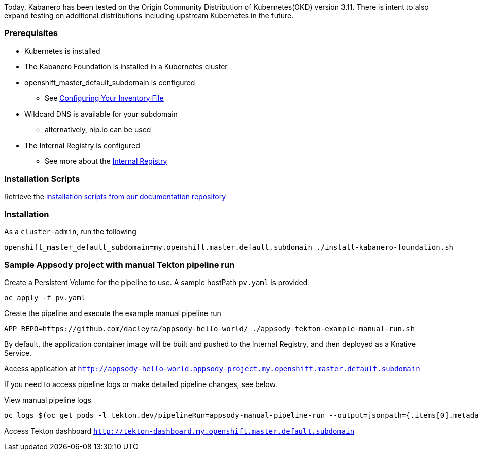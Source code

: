 :page-layout: general-reference
:page-doc-category: Getting Started
:page-title: Scripted Kabanero Foundation Setup
:linkattrs:

Today, Kabanero has been tested on the Origin Community Distribution of Kubernetes(OKD) version 3.11. There is intent to also expand testing on additional distributions including upstream Kubernetes in the future.

=== Prerequisites
* Kubernetes is installed
* The Kabanero Foundation is installed in a Kubernetes cluster
* openshift_master_default_subdomain is configured
** See https://docs.okd.io/3.11/install/configuring_inventory_file.html[Configuring Your Inventory File, window="_blank"]
* Wildcard DNS is available for your subdomain
** alternatively, nip.io can be used
* The Internal Registry is configured
** See more about the https://docs.okd.io/3.11/install_config/registry/index.html[Internal Registry, window="_blank"]


=== Installation Scripts

Retrieve the https://github.com/kabanero-io/docs/tree/master/ref/scripts[installation scripts from our documentation repository, window="_blank"]


=== Installation

As a `cluster-admin`, run the following
....
openshift_master_default_subdomain=my.openshift.master.default.subdomain ./install-kabanero-foundation.sh
....



=== Sample Appsody project with manual Tekton pipeline run

Create a Persistent Volume for the pipeline to use. A sample hostPath `pv.yaml` is provided.
....
oc apply -f pv.yaml
....

Create the pipeline and execute the example manual pipeline run
....
APP_REPO=https://github.com/dacleyra/appsody-hello-world/ ./appsody-tekton-example-manual-run.sh
....

By default, the application container image will be built and pushed to the Internal Registry, and then deployed as a Knative Service.

Access application at `http://appsody-hello-world.appsody-project.my.openshift.master.default.subdomain`

If you need to access pipeline logs or make detailed pipeline changes, see below.

View manual pipeline logs
....
oc logs $(oc get pods -l tekton.dev/pipelineRun=appsody-manual-pipeline-run --output=jsonpath={.items[0].metadata.name}) --all-containers
....

Access Tekton dashboard 
`http://tekton-dashboard.my.openshift.master.default.subdomain`
